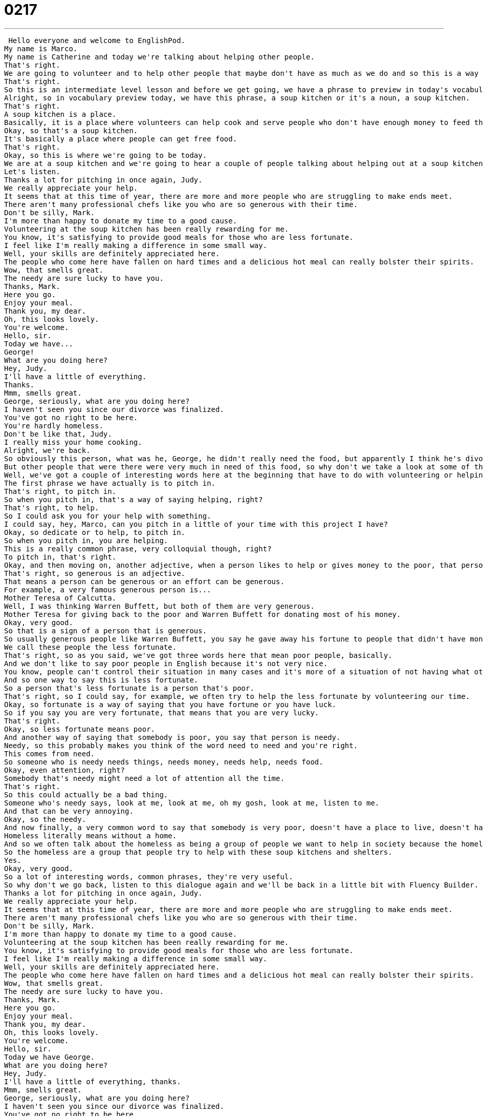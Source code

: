 = 0217
:toc: left
:toclevels: 3
:sectnums:
:stylesheet: ../../../../myAdocCss.css

'''


 Hello everyone and welcome to EnglishPod.
My name is Marco.
My name is Catherine and today we're talking about helping other people.
That's right.
We are going to volunteer and to help other people that maybe don't have as much as we do and so this is a way to give back to the community.
That's right.
So this is an intermediate level lesson and before we get going, we have a phrase to preview in today's vocabulary preview.
Alright, so in vocabulary preview today, we have this phrase, a soup kitchen or it's a noun, a soup kitchen.
That's right.
A soup kitchen is a place.
Basically, it is a place where volunteers can help cook and serve people who don't have enough money to feed themselves.
Okay, so that's a soup kitchen.
It's basically a place where people can get free food.
That's right.
Okay, so this is where we're going to be today.
We are at a soup kitchen and we're going to hear a couple of people talking about helping out at a soup kitchen.
Let's listen.
Thanks a lot for pitching in once again, Judy.
We really appreciate your help.
It seems that at this time of year, there are more and more people who are struggling to make ends meet.
There aren't many professional chefs like you who are so generous with their time.
Don't be silly, Mark.
I'm more than happy to donate my time to a good cause.
Volunteering at the soup kitchen has been really rewarding for me.
You know, it's satisfying to provide good meals for those who are less fortunate.
I feel like I'm really making a difference in some small way.
Well, your skills are definitely appreciated here.
The people who come here have fallen on hard times and a delicious hot meal can really bolster their spirits.
Wow, that smells great.
The needy are sure lucky to have you.
Thanks, Mark.
Here you go.
Enjoy your meal.
Thank you, my dear.
Oh, this looks lovely.
You're welcome.
Hello, sir.
Today we have...
George!
What are you doing here?
Hey, Judy.
I'll have a little of everything.
Thanks.
Mmm, smells great.
George, seriously, what are you doing here?
I haven't seen you since our divorce was finalized.
You've got no right to be here.
You're hardly homeless.
Don't be like that, Judy.
I really miss your home cooking.
Alright, we're back.
So obviously this person, what was he, George, he didn't really need the food, but apparently I think he's divorced from his wife and he was like, I need your food.
But other people that were there were very much in need of this food, so why don't we take a look at some of the words and phrases on language takeaway?
Well, we've got a couple of interesting words here at the beginning that have to do with volunteering or helping other people.
The first phrase we have actually is to pitch in.
That's right, to pitch in.
So when you pitch in, that's a way of saying helping, right?
That's right, to help.
So I could ask you for your help with something.
I could say, hey, Marco, can you pitch in a little of your time with this project I have?
Okay, so dedicate or to help, to pitch in.
So when you pitch in, you are helping.
This is a really common phrase, very colloquial though, right?
To pitch in, that's right.
Okay, and then moving on, another adjective, when a person likes to help or gives money to the poor, that person is generous.
That's right, so generous is an adjective.
That means a person can be generous or an effort can be generous.
For example, a very famous generous person is...
Mother Teresa of Calcutta.
Well, I was thinking Warren Buffett, but both of them are very generous.
Mother Teresa for giving back to the poor and Warren Buffett for donating most of his money.
Okay, very good.
So that is a sign of a person that is generous.
So usually generous people like Warren Buffett, you say he gave away his fortune to people that didn't have money.
We call these people the less fortunate.
That's right, so as you said, we've got three words here that mean poor people, basically.
And we don't like to say poor people in English because it's not very nice.
You know, people can't control their situation in many cases and it's more of a situation of not having what others have.
And so one way to say this is less fortunate.
So a person that's less fortunate is a person that's poor.
That's right, so I could say, for example, we often try to help the less fortunate by volunteering our time.
Okay, so fortunate is a way of saying that you have fortune or you have luck.
So if you say you are very fortunate, that means that you are very lucky.
That's right.
Okay, so less fortunate means poor.
And another way of saying that somebody is poor, you say that person is needy.
Needy, so this probably makes you think of the word need to need and you're right.
This comes from need.
So someone who is needy needs things, needs money, needs help, needs food.
Okay, even attention, right?
Somebody that's needy might need a lot of attention all the time.
That's right.
So this could actually be a bad thing.
Someone who's needy says, look at me, look at me, oh my gosh, look at me, listen to me.
And that can be very annoying.
Okay, so the needy.
And now finally, a very common word to say that somebody is very poor, doesn't have a place to live, doesn't have a home, you say that person is homeless.
Homeless literally means without a home.
And so we often talk about the homeless as being a group of people we want to help in society because the homeless live on the streets, they live in public and in the winter and times when it's really, really cold, it's very dangerous for them.
So the homeless are a group that people try to help with these soup kitchens and shelters.
Yes.
Okay, very good.
So a lot of interesting words, common phrases, they're very useful.
So why don't we go back, listen to this dialogue again and we'll be back in a little bit with Fluency Builder.
Thanks a lot for pitching in once again, Judy.
We really appreciate your help.
It seems that at this time of year, there are more and more people who are struggling to make ends meet.
There aren't many professional chefs like you who are so generous with their time.
Don't be silly, Mark.
I'm more than happy to donate my time to a good cause.
Volunteering at the soup kitchen has been really rewarding for me.
You know, it's satisfying to provide good meals for those who are less fortunate.
I feel like I'm really making a difference in some small way.
Well, your skills are definitely appreciated here.
The people who come here have fallen on hard times and a delicious hot meal can really bolster their spirits.
Wow, that smells great.
The needy are sure lucky to have you.
Thanks, Mark.
Here you go.
Enjoy your meal.
Thank you, my dear.
Oh, this looks lovely.
You're welcome.
Hello, sir.
Today we have George.
What are you doing here?
Hey, Judy.
I'll have a little of everything, thanks.
Mmm, smells great.
George, seriously, what are you doing here?
I haven't seen you since our divorce was finalized.
You've got no right to be here.
You're hardly homeless.
Don't be like that, Judy.
I really miss your home cooking.
Alright, we're back.
So on Fluency Builder today we have three key phrases.
So we're going to take a look at those now.
Fluency Builder.
Okay, so what is our first phrase?
Our first phrase comes from the beginning of the dialogue with Mark who says, you know, there are some people who are struggling to make ends meet.
So the phrase here is to make ends meet.
Okay, to make ends meet.
So I have, so if you take a look at this phrase, it's very hard to determine what that actually means.
What does it mean?
Well, think about a string.
If you want to make a circle out of that string, you have to connect the ends, right?
And I think of that as being about your income and the money that you spend.
I cannot make ends meet if I earn $10 every week, but I spend $15 on my house and my food.
Okay, so not being able to make ends meet means you spend more than you earn.
And that's not about cars and fancy TVs.
That's about your house, your heat, your bills, your food, right?
But I say, I've been able to make ends meet for a while now because I have a pretty good job.
Okay, so to make ends meet is to be able to pay for your necessities.
But he can't make ends meet means he can't support himself financially.
Okay, very good.
So to make ends meet is pretty much to satisfy your basic necessities.
Financially.
Financially.
Okay, very good.
And moving on, when we were talking about generosity and people helping out, you know, if you help people that are less fortunate, you are making a difference in a small way.
Okay, so this is a phrase that we hear all the time in the States.
I'm not sure if it's the same in other English speaking countries, but it's a very popular phrase.
We talk about making a difference or trying to make a difference.
And it's not very clear what a difference really is.
But generally, this means doing good things for other people.
Okay, okay.
So celebrities try to make a difference with their money and their fame.
Some people try to make a difference by working at homeless shelters or at soup kitchens.
And so there are many different ways to make a difference.
But it's basically the idea that you volunteer or you give money to help other people.
Okay, very good.
So even if for example, you recycle, you can say you're making a difference in the environment.
That's right, you're making a difference.
Usually a difference is a positive thing.
So keep that in mind.
Very good.
And for the last phrase on Fluency Builder today, we say that people who come here have fallen on hard times.
So people that have fallen on hard times.
What does it mean if you fall on hard times?
Well basically, hard times are difficulties, right?
So not being able to make ends meet, not being able to pay for your food and your housing.
And so we have the verb to fall.
You've fallen on hard times because you've gone from a place where you're comfortable to a lower place, a place where life is really hard.
And so think of this as a fixed phrase.
He fell on hard times or they fell on hard times.
This means they don't have much money or they can't support themselves or they went bankrupt, for example.
So somebody that loses their job may have fallen on hard times.
That's right.
And there's one more phrase here that deserves a little attention.
We heard this word to bolster.
To bolster is a verb that means to improve.
So a hot meal can really bolster their spirits.
That means it can make them feel better.
So to bolster their spirits means to make them feel happier, to lift their spirits.
That's right.
Exactly what you said, to make them feel happier.
Okay, awesome.
So a lot of interesting phrases there.
Ways that you can talk in English about making a difference, about volunteering.
Very interesting stuff.
Very good for conversations between friends and family.
So why don't we go back, listen to the dialogue again, and we'll be back to talk a little bit more.
Thanks a lot for pitching in once again, Judy.
We really appreciate your help.
It seems that at this time of year, there are more and more people who are struggling to make ends meet.
There aren't many professional chefs like you who are so generous with their time.
Don't be silly, Mark.
I'm more than happy to donate my time to a good cause.
Volunteering at the soup kitchen has been really rewarding for me.
You know, it's satisfying to provide good meals for those who are less fortunate.
I feel like I'm really making a difference in some small way.
Well, your skills are definitely appreciated here.
The people who come here have fallen on hard times and a delicious hot meal can really bolster their spirits.
Wow, that smells great.
The needy are sure lucky to have you.
Thanks, Mark.
Here you go.
Enjoy your meal.
Thank you, my dear.
Oh, this looks lovely.
You're welcome.
Hello, sir.
Today we have George.
What are you doing here?
Hey, Judy.
I'll have a little of everything.
Thanks.
Mmm, smells great.
George, seriously, what are you doing here?
I haven't seen you since our divorce was finalized.
You've got no right to be here.
You're hardly homeless.
Don't be like that, Judy.
I really miss your home cooking.
All right, we're back.
So talking about volunteering, have you ever done any volunteer work?
I have.
I've done quite a bit, actually.
Yeah, what have you done?
Back when I was living in the United States in Chicago, I used to cook for a homeless shelter every week.
So I would bring food every Thursday.
So you cook at home and you bring the food over to the shelter.
That's right.
So the shelter had a kitchen, but they used donations from people because there are so many people who came there for food.
And once a month, I would volunteer to also serve the food.
Okay.
So I would bring lasagna or pasta, things that most people like.
And then once a month, I would sit down with people and talk.
You know, a lot of people are lonely when they're in homeless shelters because they come alone or maybe it's a mother and her child.
And it's nice to also come and sit and talk to them.
No, it's very interesting.
And I think volunteering is a much better solution than, for example, just giving out money to poor people or something like that.
I don't think that's really the solution.
I think you should dedicate your time and your energy to making a difference like in the dialogue.
Well, and I think that the other benefit is for you, the volunteer, because it changes your perspective on poverty and on humanity.
And you think about, well, you know, I could be this person.
He was a banker two years ago and now he doesn't have a house.
And so I think it's a it has a positive effect on everybody involved.
Yeah, for sure.
No, I think it's a very rewarding experience.
And I think EnglishPod definitely supports that you should volunteer, you should make a difference.
And I think we can all help each other.
Right.
That's right.
And let us know, have you ever volunteered?
What kind of volunteer work have you done?
Has it been environmental or social?
Let us know on our website, EnglishPod.com.
We hope to see you there.
All right.
Bye, everyone.
Bye. +
